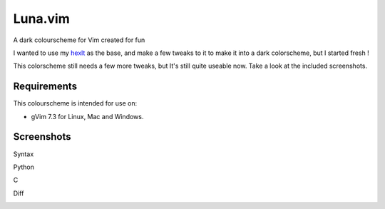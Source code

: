 ========
Luna.vim
========

A dark colourscheme for Vim created for fun

I wanted to use my `hexlt <https://raw.github.com/Pychimp/dotvim/d0a08c8f32ce5f04416840a04902ab92bd0fcb60/colors/hexlt.vim>`_ as the base, and make a few tweaks to it to make it into a dark colorscheme, but I started fresh !

This colorscheme still needs a few more tweaks, but It's still quite useable now. Take a look at the included screenshots.  

Requirements
------------

This colourscheme is intended for use on:

-   gVim 7.3 for Linux, Mac and Windows.

Screenshots
-----------

Syntax

.. image:: https://dl.dropboxusercontent.com/s/cwlue1djvqijv0d/syntax.png

Python

.. image:: https://dl.dropboxusercontent.com/s/83gwao6chtz5ipy/py.png

C

.. image:: https://dl.dropboxusercontent.com/s/760macp3t6yq3q3/c.png

Diff

.. image:: https://dl.dropboxusercontent.com/s/289z60xc4kfi9z4/diff.png

